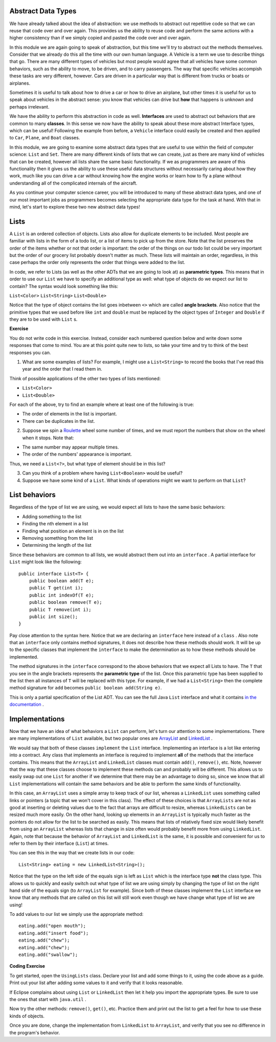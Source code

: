.. qnum::
   :prefix: 8-1-
   :start: 1
   
.. |CodingEx| image:: ../../_static/codingExercise.png
    :width: 30px
    :align: middle
    :alt: coding exercise
    
    
.. |Exercise| image:: ../../_static/exercise.png
    :width: 35
    :align: middle
    :alt: exercise
    
    
.. |Groupwork| image:: ../../_static/groupwork.png
    :width: 35
    :align: middle
    :alt: groupwork

Abstract Data Types
==========================

We have already talked about the idea of abstraction: we use methods to abstract out repetitive code so that we can reuse that code over and over again. This provides us the ability to reuse code and perform the same actions with a higher consistency than if we simply copied and pasted the code over and over again.

In this module we are again going to speak of abstraction, but this time we'll try to abstract out the methods themselves. Consider that we already do this all the time with our own human language. A Vehicle is a term we use to describe things that go. There are many different types of vehicles but most people would agree that all vehicles have some common behaviors, such as the ability to move, to be driven, and to carry passengers. The way that specific vehicles accompish these tasks are very different, however. Cars are driven in a particular way that is different from trucks or boats or airplanes.

Sometimes it is useful to talk about how to drive a car or how to drive an airplane, but other times it is useful for us to speak about vehicles in the abstract sense: you know that vehicles can drive but **how** that happens is unknown and perhaps irrelevant.

We have the ability to perform this abstraction in code as well. **Interfaces** are used to abstract out behaviors that are common to many **classes**. In this sense we now have the ability to speak about these more abstract Interface types, which can be useful! Following the example from before, a ``Vehicle`` interface could easily be created and then applied to ``Car``, ``Plane``, and ``Boat`` classes.

In this module, we are going to examine some abstract data types that are useful to use within the field of computer science: ``List`` and ``Set``. There are many different kinds of lists that we can create, just as there are many kind of vehicles that can be created, however all lists share the same basic functionality. If we as programmers are aware of this functionality then it gives us the ability to use these useful data structures without necessarily caring about how they work, much like you can drive a car without knowing how the engine works or learn how to fly a plane without understanding all of the complicated internals of the aircraft.

As you continue your computer science career, you will be introduced to many of these abstract data types, and one of our most important jobs as programmers becomes selecting the appropriate data type for the task at hand. With that in mind, let's start to explore these two new abstract data types!

Lists
=====

A ``List`` is an ordered collection of objects. Lists also allow for duplicate elements to be included. Most people are familiar with lists in the form of a todo list, or a list of items to pick up from the store. Note that the list preserves the order of the items whether or not that order is important: the order of the things on our todo list could be very important but the order of our grocery list probably doesn't matter as much. These lists will maintain an order, regardless, in this case perhaps the order only represents the order that things were added to the list.

In code, we refer to Lists (as well as the other ADTs that we are going to look at) as **parametric types**. This means that in order to use our ``List`` we have to specify an additional type as well: what type of objects do we expect our list to contain? The syntax would look something like this:

``List<Color>``
``List<String>``
``List<Double>``

Notice that the type of object contains the list goes inbetween ``<>`` which are called **angle brackets**. Also notice that the primitive types that we used before like ``int`` and ``double`` must be replaced by the object types of ``Integer`` and ``Double`` if they are to be used with ``List`` s.

|Exercise| **Exercise**

You do not write code in this exercise. Instead, consider each numbered question below and write down some responses that come to mind. You are at this point quite new to lists, so take your time and try to think of the best responses you can.

1. What are some examples of lists? For example, I might use a ``List<String>`` to record the books that I've read this year and the order that I read them in.

Think of possible applications of the other two types of lists mentioned:

* ``List<Color>``

* ``List<Double>``

For each of the above, try to find an example where at least one of the following is true:

* The order of elements in the list is important.

* There can be duplicates in the list.

2. Suppose we spin a `Roulette <https://en.wikipedia.org/wiki/Roulette>`_ wheel some number of times, and we must report the numbers that show on the wheel when it stops. Note that:

* The same number may appear multiple times.

* The order of the numbers' appearance is important.

Thus, we need a ``List<?>``, but what type of element should be in this list?

3. Can you think of a problem where having ``List<Boolean>`` would be useful?

4. Suppose we have some kind of a ``List``. What kinds of operations might we want to perform on that ``List``?

List behaviors
==============

Regardless of the type of list we are using, we would expect all lists to have the same basic behaviors:

* Adding something to the list
* Finding the nth element in a list
* Finding what position an element is in on the list
* Removing something from the list
* Determining the length of the list

Since these behaviors are common to all lists, we would abstract them out into an ``interface`` . A partial interface for ``List`` might look like the following::

    public interface List<T> {
        public boolean add(T e);
        public T get(int i);
        public int indexOf(T e);
        public boolean remove(T e);
        public T remove(int i);
        public int size();
    }

Pay close attention to the syntax here. Notice that we are declaring an ``interface`` here instead of a ``class`` . Also note that an ``interface`` only contains method signatures, it does not describe how these methods should work. It will be up to the specific classes that implement the ``interface`` to make the determination as to how these methods should be implemented.

The method signatures in the ``interface`` correspond to the above behaviors that we expect all Lists to have. The ``T`` that you see in the angle brackets represents the **parametric type** of the list. Once this parametric type has been supplied to the list then all instances of ``T`` will be replaced with this type. For example, if we had a ``List<String>`` then the complete method signature for ``add`` becomes ``public boolean add(String e)``.

This is only a partial specification of the List ADT. You can see the full Java ``List`` interface and what it contains `in the documentation <https://docs.oracle.com/javase/8/docs/api/java/util/List.html>`_ .

Implementations
===============

Now that we have an idea of what behaviors a ``List`` can perform, let's turn our attention to some implementations. There are many implementations of ``List`` available, but two popular ones are `ArrayList <https://docs.oracle.com/javase/8/docs/api/java/util/ArrayList.html>`_ and `LinkedList <https://docs.oracle.com/javase/8/docs/api/java/util/LinkedList.html>`_ .

We would say that both of these classes ``implement`` the ``List`` interface. Implementing an interface is a lot like entering into a contract. Any class that implements an interface is required to implement **all** of the methods that the interface contains. This means that the ``ArrayList`` and ``LinkedList`` classes must contain ``add()``, ``remove()``, etc. Note, however that the way that these classes choose to implement these methods can and probably will be different. This allows us to easily swap out one ``List`` for another if we determine that there may be an advantage to doing so, since we know that all ``List`` implementations will contain the same behaviors and be able to perform the same kinds of functionality.

In this case, an ``ArrayList`` uses a simple array to keep track of our list, whereas a ``LinkedList`` uses something called links or pointers (a topic that we won't cover in this class). The effect of these choices is that ``ArrayLists`` are not as good at inserting or deleting values due to the fact that arrays are difficult to resize, whereas ``LinkedLists`` can be resized much more easily. On the other hand, looking up elements in an ``ArrayList`` is typically much faster as the pointers do not allow for the list to be searched as easily. This means that lists of relatively fixed size would likely benefit from using an ``ArrayList`` whereas lists that change in size often would probably benefit more from using ``LinkedList``. Again, note that because the behavior of ``ArrayList`` and ``LinkedList`` is the same, it is possible and convenient for us to refer to them by their interface (``List``) at times.

You can see this in the way that we create lists in our code:: 

    List<String> eating = new LinkedList<String>();

Notice that the type on the left side of the equals sign is left as ``List`` which is the interface type **not** the class type. This allows us to quickly and easily switch out what type of list we are using simply by changing the type of list on the right hand side of the equals sign (to ``ArrayList`` for example). Since both of these classes implement the ``List`` interface we know that any methods that are called on this list will still work even though we have change what type of list we are using!

To add values to our list we simply use the appropriate method:: 

    eating.add("open mouth");
    eating.add("insert food");
    eating.add("chew");
    eating.add("chew");
    eating.add("swallow");

|CodingEx| **Coding Exercise**

To get started, open the ``UsingLists`` class. Declare your list and add some things to it, using the code above as a guide. Print out your list after adding some values to it and verify that it looks reasonable.

If Eclipse complains about using ``List`` or ``LinkedList`` then let it help you import the appropriate types. Be sure to use the ones that start with ``java.util`` .

Now try the other methods: ``remove()``, ``get()``, etc. Practice them and print out the list to get a feel for how to use these kinds of objects.

Once you are done, change the implementation from ``LinkedList`` to ``ArrayList``, and verify that you see no difference in the program's behavior.